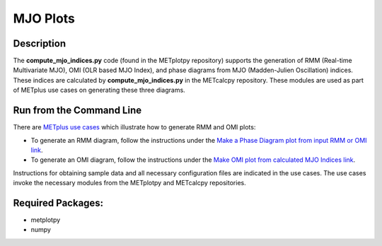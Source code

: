 *********
MJO Plots
*********

Description
===========
The **compute_mjo_indices.py** code (found in the METplotpy repository)
supports the generation of RMM (Real-time Multivariate MJO), OMI (OLR based MJO Index), and phase diagrams from MJO
(Madden-Julien Oscillation) indices.
These indices are calculated by **compute_mjo_indices.py** in the METcalcpy
repository. These modules are used as part of METplus use cases
on generating these three diagrams.


Run from the Command Line
=========================

There are `METplus use cases
<https://metplus.readthedocs.io/en/latest/generated/model_applications/index.html#subseasonal-to-seasonal>`_
which illustrate how to generate RMM and OMI plots:

* To generate an RMM diagram, follow the instructions under the
  `Make a Phase Diagram plot from input RMM or OMI link
  <https://metplus.readthedocs.io/en/develop/generated/model_applications/s2s/UserScript_obsERA_obsOnly_PhaseDiagram.html#sphx-glr-generated-model-applications-s2s-userscript-obsera-obsonly-phasediagram-py>`_.

* To generate an OMI diagram, follow the instructions under the
  `Make OMI plot from calculated MJO Indices link
  <https://metplus.readthedocs.io/en/develop/generated/model_applications/s2s/UserScript_obsERA_obsOnly_OMI.html#sphx-glr-generated-model-applications-s2s-userscript-obsera-obsonly-omi-py>`_.

Instructions for obtaining sample data and all necessary configuration files
are indicated in the use cases. The use cases invoke the necessary
modules from the METplotpy and METcalcpy repositories.  


Required Packages:
==================

* metplotpy
* numpy 




